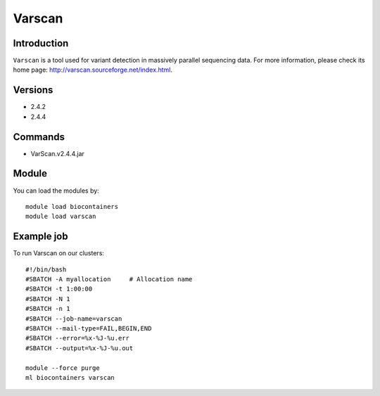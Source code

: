 .. _backbone-label:

Varscan
==============================

Introduction
~~~~~~~~
``Varscan`` is a tool used for variant detection in massively parallel sequencing data. For more information, please check its home page: http://varscan.sourceforge.net/index.html.

Versions
~~~~~~~~
- 2.4.2
- 2.4.4

Commands
~~~~~~~
- VarScan.v2.4.4.jar

Module
~~~~~~~~
You can load the modules by::
    
    module load biocontainers
    module load varscan

Example job
~~~~~
To run Varscan on our clusters::

    #!/bin/bash
    #SBATCH -A myallocation     # Allocation name 
    #SBATCH -t 1:00:00
    #SBATCH -N 1
    #SBATCH -n 1
    #SBATCH --job-name=varscan
    #SBATCH --mail-type=FAIL,BEGIN,END
    #SBATCH --error=%x-%J-%u.err
    #SBATCH --output=%x-%J-%u.out

    module --force purge
    ml biocontainers varscan
